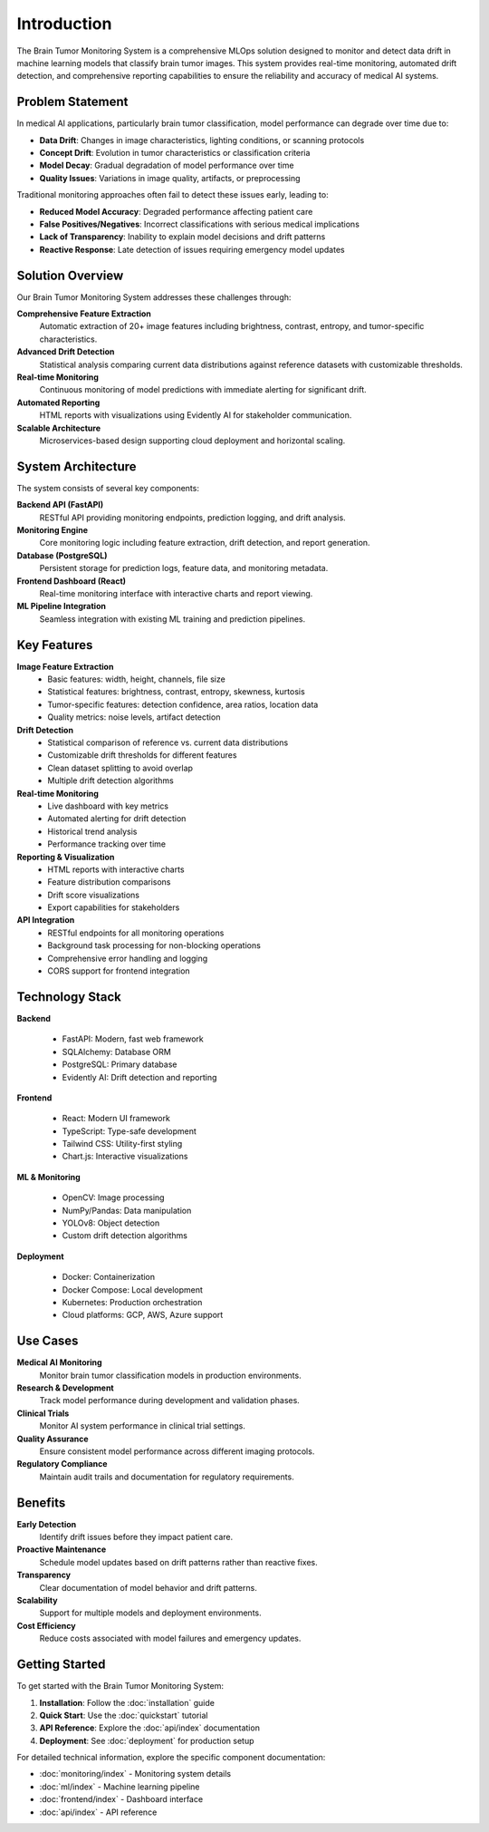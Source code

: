 Introduction
============

The Brain Tumor Monitoring System is a comprehensive MLOps solution designed to monitor and detect data drift in machine learning models that classify brain tumor images. This system provides real-time monitoring, automated drift detection, and comprehensive reporting capabilities to ensure the reliability and accuracy of medical AI systems.

Problem Statement
----------------

In medical AI applications, particularly brain tumor classification, model performance can degrade over time due to:

* **Data Drift**: Changes in image characteristics, lighting conditions, or scanning protocols
* **Concept Drift**: Evolution in tumor characteristics or classification criteria
* **Model Decay**: Gradual degradation of model performance over time
* **Quality Issues**: Variations in image quality, artifacts, or preprocessing

Traditional monitoring approaches often fail to detect these issues early, leading to:

* **Reduced Model Accuracy**: Degraded performance affecting patient care
* **False Positives/Negatives**: Incorrect classifications with serious medical implications
* **Lack of Transparency**: Inability to explain model decisions and drift patterns
* **Reactive Response**: Late detection of issues requiring emergency model updates

Solution Overview
----------------

Our Brain Tumor Monitoring System addresses these challenges through:

**Comprehensive Feature Extraction**
    Automatic extraction of 20+ image features including brightness, contrast, entropy, and tumor-specific characteristics.

**Advanced Drift Detection**
    Statistical analysis comparing current data distributions against reference datasets with customizable thresholds.

**Real-time Monitoring**
    Continuous monitoring of model predictions with immediate alerting for significant drift.

**Automated Reporting**
    HTML reports with visualizations using Evidently AI for stakeholder communication.

**Scalable Architecture**
    Microservices-based design supporting cloud deployment and horizontal scaling.

System Architecture
------------------

.. image:: _static/images/architecture.png
   :alt: System Architecture
   :align: center
   :width: 600px

The system consists of several key components:

**Backend API (FastAPI)**
    RESTful API providing monitoring endpoints, prediction logging, and drift analysis.

**Monitoring Engine**
    Core monitoring logic including feature extraction, drift detection, and report generation.

**Database (PostgreSQL)**
    Persistent storage for prediction logs, feature data, and monitoring metadata.

**Frontend Dashboard (React)**
    Real-time monitoring interface with interactive charts and report viewing.

**ML Pipeline Integration**
    Seamless integration with existing ML training and prediction pipelines.

Key Features
-----------

**Image Feature Extraction**
    * Basic features: width, height, channels, file size
    * Statistical features: brightness, contrast, entropy, skewness, kurtosis
    * Tumor-specific features: detection confidence, area ratios, location data
    * Quality metrics: noise levels, artifact detection

**Drift Detection**
    * Statistical comparison of reference vs. current data distributions
    * Customizable drift thresholds for different features
    * Clean dataset splitting to avoid overlap
    * Multiple drift detection algorithms

**Real-time Monitoring**
    * Live dashboard with key metrics
    * Automated alerting for drift detection
    * Historical trend analysis
    * Performance tracking over time

**Reporting & Visualization**
    * HTML reports with interactive charts
    * Feature distribution comparisons
    * Drift score visualizations
    * Export capabilities for stakeholders

**API Integration**
    * RESTful endpoints for all monitoring operations
    * Background task processing for non-blocking operations
    * Comprehensive error handling and logging
    * CORS support for frontend integration

Technology Stack
---------------

**Backend**

    * FastAPI: Modern, fast web framework
    * SQLAlchemy: Database ORM
    * PostgreSQL: Primary database
    * Evidently AI: Drift detection and reporting

**Frontend**

    * React: Modern UI framework
    * TypeScript: Type-safe development
    * Tailwind CSS: Utility-first styling
    * Chart.js: Interactive visualizations

**ML & Monitoring**

    * OpenCV: Image processing
    * NumPy/Pandas: Data manipulation
    * YOLOv8: Object detection
    * Custom drift detection algorithms

**Deployment**

    * Docker: Containerization
    * Docker Compose: Local development
    * Kubernetes: Production orchestration
    * Cloud platforms: GCP, AWS, Azure support

Use Cases
---------

**Medical AI Monitoring**
    Monitor brain tumor classification models in production environments.

**Research & Development**
    Track model performance during development and validation phases.

**Clinical Trials**
    Monitor AI system performance in clinical trial settings.

**Quality Assurance**
    Ensure consistent model performance across different imaging protocols.

**Regulatory Compliance**
    Maintain audit trails and documentation for regulatory requirements.

Benefits
--------

**Early Detection**
    Identify drift issues before they impact patient care.

**Proactive Maintenance**
    Schedule model updates based on drift patterns rather than reactive fixes.

**Transparency**
    Clear documentation of model behavior and drift patterns.

**Scalability**
    Support for multiple models and deployment environments.

**Cost Efficiency**
    Reduce costs associated with model failures and emergency updates.

Getting Started
--------------

To get started with the Brain Tumor Monitoring System:

1. **Installation**: Follow the :doc:`installation` guide
2. **Quick Start**: Use the :doc:`quickstart` tutorial
3. **API Reference**: Explore the :doc:`api/index` documentation
4. **Deployment**: See :doc:`deployment` for production setup

For detailed technical information, explore the specific component documentation:

* :doc:`monitoring/index` - Monitoring system details
* :doc:`ml/index` - Machine learning pipeline
* :doc:`frontend/index` - Dashboard interface
* :doc:`api/index` - API reference
